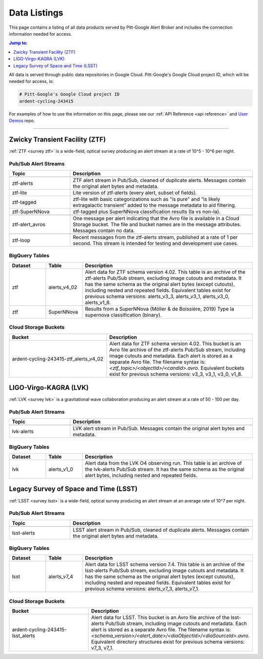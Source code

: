 .. _listings:

Data Listings
=============

This page contains a listing of all data products served by Pitt-Google Alert Broker and includes the connection information needed for access.

.. contents:: Jump to:
    :depth: 1
    :local:

All data is served through public data repositories in Google Cloud.
Pitt-Google's Google Cloud project ID, which will be needed for access, is:

.. code-block::

    # Pitt-Google's Google Cloud project ID
    ardent-cycling-243415

For examples of how to use the information on this page, please see our :ref:`API Reference <api reference>` and `User Demos <https://github.com/mwvgroup/pittgoogle-user-demos/>`__ repo.

-------------------------

..
    Tables below use ':class: tight-table' so that longer blocks of text will wrap
    instead of rendering as a single line per row with a horizontal scroll bar.
    The class is defined in docs/source/_static/css/custom.css.

.. _data ztf:

Zwicky Transient Facility (ZTF)
-------------------------------

:ref:`ZTF <survey ztf>` is a wide-field, optical survey producing an alert stream at a rate of 10^5 - 10^6 per night.

Pub/Sub Alert Streams
^^^^^^^^^^^^^^^^^^^^^

.. list-table::
    :class: tight-table
    :widths: 25 75
    :header-rows: 1

    * - Topic
      - Description

    * - .. centered:: *Data Streams*
      -

    * - ztf-alerts
      - ZTF alert stream in Pub/Sub, cleaned of duplicate alerts.
        Messages contain the original alert bytes and metadata.

    * - ztf-lite
      - Lite version of ztf-alerts (every alert, subset of fields).

    * - ztf-tagged
      - ztf-lite with basic categorizations such as "is pure" and “is likely extragalactic
        transient” added to the message metadata to aid filtering.

    * - ztf-SuperNNova
      - ztf-tagged plus SuperNNova classification results (Ia vs non-Ia).

    * - .. centered:: *Notification Streams*
      -

    * - ztf-alert_avros
      - One message per alert indicating that the Avro file is available in a Cloud Storage bucket.
        The file and bucket names are in the message attributes. Messages contain no data.

    * - .. centered:: *Testing Stream*
      -

    * - ztf-loop
      - Recent messages from the ztf-alerts stream, published at a rate of 1 per second.
        This stream is intended for testing and development use cases.

BigQuery Tables
^^^^^^^^^^^^^^^

.. list-table::
    :class: tight-table
    :widths: 15 15 70
    :header-rows: 1

    * - Dataset
      - Table
      - Description

    * - ztf
      - alerts_v4_02
      - Alert data for ZTF schema version 4.02. This table is an archive of the ztf-alerts Pub/Sub stream,
        excluding image cutouts and metadata.
        It has the same schema as the original alert bytes (except cutouts), including nested and repeated fields.
        Equivalent tables exist for previous schema versions: alerts_v3_3,  alerts_v3_1,  alerts_v3_0,  alerts_v1_8.

    * - ztf
      - SuperNNova
      - Results from a SuperNNova (Möller \& de Boissière, 2019)
        Type Ia supernova classification (binary).

Cloud Storage Buckets
^^^^^^^^^^^^^^^^^^^^^

.. list-table::
    :class: tight-table
    :widths: 40 60
    :header-rows: 1

    * - Bucket
      - Description

    * - ardent-cycling-243415-ztf_alerts_v4_02
      - Alert data for ZTF schema version 4.02. This bucket is an Avro file archive of the ztf-alerts Pub/Sub stream,
        including image cutouts and metadata. Each alert is stored as a separate Avro file.
        The filename syntax is: `<ztf_topic>/<objectId>/<candid>.avro`.
        Equivalent buckets exist for previous schema versions: v3_3,  v3_1,  v3_0,  v1_8.

.. _data lvk:

LIGO-Virgo-KAGRA (LVK)
-------------------------------

:ref:`LVK <survey lvk>` is a gravitational wave collaboration producing an alert stream at a rate of 50 - 100 per day.

Pub/Sub Alert Streams
^^^^^^^^^^^^^^^^^^^^^

.. list-table::
    :class: tight-table
    :widths: 25 75
    :header-rows: 1

    * - Topic
      - Description

    * - .. centered:: *Data Streams*
      -

    * - lvk-alerts
      - LVK alert stream in Pub/Sub.
        Messages contain the original alert bytes and metadata.

BigQuery Tables
^^^^^^^^^^^^^^^

.. list-table::
    :class: tight-table
    :widths: 15 15 70
    :header-rows: 1

    * - Dataset
      - Table
      - Description

    * - lvk
      - alerts_v1_0
      - Alert data from the LVK O4 observing run. This table is an archive of the lvk-alerts Pub/Sub stream.
        It has the same schema as the original alert bytes, including nested and repeated fields.

Legacy Survey of Space and Time (LSST)
-------------------------------

:ref:`LSST <survey lsst>` is a wide-field, optical survey producing an alert stream at an average rate of 10^7 per night.

Pub/Sub Alert Streams
^^^^^^^^^^^^^^^^^^^^^

.. list-table::
    :class: tight-table
    :widths: 25 75
    :header-rows: 1

    * - Topic
      - Description

    * - .. centered:: *Data Streams*
      -

    * - lsst-alerts
      - LSST alert stream in Pub/Sub, cleaned of duplicate alerts.
        Messages contain the original alert bytes and metadata.

BigQuery Tables
^^^^^^^^^^^^^^^

.. list-table::
    :class: tight-table
    :widths: 15 15 70
    :header-rows: 1

    * - Dataset
      - Table
      - Description

    * - lsst
      - alerts_v7_4
      - Alert data for LSST schema version 7.4. This table is an archive of the lsst-alerts Pub/Sub stream,
        excluding image cutouts and metadata.
        It has the same schema as the original alert bytes (except cutouts), including nested and repeated fields.
        Equivalent tables exist for previous schema versions: alerts_v7_3,  alerts_v7_1.

Cloud Storage Buckets
^^^^^^^^^^^^^^^^^^^^^

.. list-table::
    :class: tight-table
    :widths: 40 60
    :header-rows: 1

    * - Bucket
      - Description

    * - ardent-cycling-243415-lsst_alerts
      - Alert data for LSST. This bucket is an Avro file archive of the lsst-alerts Pub/Sub stream,
        including image cutouts and metadata. Each alert is stored as a separate Avro file.
        The filename syntax is: `<schema_version>/<alert_date>/<diaObjectId>/<diaSourceId>.avro`.
        Equivalent directory structures exist for previous schema versions: v7_3,  v7_1.
